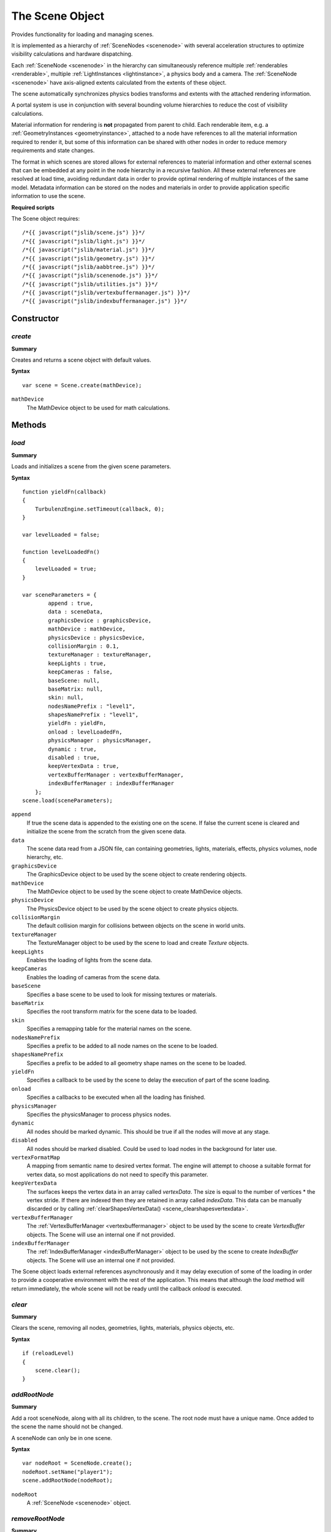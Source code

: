 .. index::
    single: Scene

.. highlight:: javascript

.. _scene:

-----------------
The Scene Object
-----------------

Provides functionality for loading and managing scenes.

It is implemented as a hierarchy of :ref:`SceneNodes <scenenode>` with several acceleration structures to optimize
visibility calculations and hardware dispatching.

Each :ref:`SceneNode <scenenode>` in the hierarchy can simultaneously reference multiple :ref:`renderables <renderable>`, multiple :ref:`LightInstances <lightinstance>`,
a physics body and a camera. The :ref:`SceneNode <scenenode>` have axis-aligned extents calculated from the extents of these object.

The scene automatically synchronizes physics bodies transforms and extents with the attached rendering information.

A portal system is use in conjunction with several bounding volume hierarchies to reduce the cost of visibility calculations.

Material information for rendering is **not** propagated from parent to child.
Each renderable item, e.g. a :ref:`GeometryInstances <geometryinstance>`, attached to a node have references to all the material information required to render it,
but some of this information can be shared with other nodes in order to reduce memory requirements and state changes.

The format in which scenes are stored allows for external references to material information and other external scenes
that can be embedded at any point in the node hierarchy in a recursive fashion.
All these external references are resolved at load time, avoiding redundant data in order to provide optimal rendering of
multiple instances of the same model. Metadata information can be stored on the nodes and materials in order to provide
application specific information to use the scene.

**Required scripts**

The Scene object requires::

    /*{{ javascript("jslib/scene.js") }}*/
    /*{{ javascript("jslib/light.js") }}*/
    /*{{ javascript("jslib/material.js") }}*/
    /*{{ javascript("jslib/geometry.js") }}*/
    /*{{ javascript("jslib/aabbtree.js") }}*/
    /*{{ javascript("jslib/scenenode.js") }}*/
    /*{{ javascript("jslib/utilities.js") }}*/
    /*{{ javascript("jslib/vertexbuffermanager.js") }}*/
    /*{{ javascript("jslib/indexbuffermanager.js") }}*/


Constructor
===========

.. index::
    pair: Scene; create

`create`
--------

**Summary**

Creates and returns a scene object with default values.

**Syntax** ::

    var scene = Scene.create(mathDevice);

``mathDevice``
    The MathDevice object to be used for math calculations.

Methods
=======

.. index::
    pair: Scene; load

.. _scene_load:

`load`
------

**Summary**

Loads and initializes a scene from the given scene parameters.

**Syntax** ::

    function yieldFn(callback)
    {
        TurbulenzEngine.setTimeout(callback, 0);
    }

    var levelLoaded = false;

    function levelLoadedFn()
    {
        levelLoaded = true;
    }

    var sceneParameters = {
            append : true,
            data : sceneData,
            graphicsDevice : graphicsDevice,
            mathDevice : mathDevice,
            physicsDevice : physicsDevice,
            collisionMargin : 0.1,
            textureManager : textureManager,
            keepLights : true,
            keepCameras : false,
            baseScene: null,
            baseMatrix: null,
            skin: null,
            nodesNamePrefix : "level1",
            shapesNamePrefix : "level1",
            yieldFn : yieldFn,
            onload : levelLoadedFn,
            physicsManager : physicsManager,
            dynamic : true,
            disabled : true,
            keepVertexData : true,
            vertexBufferManager : vertexBufferManager,
            indexBufferManager : indexBufferManager
        };
    scene.load(sceneParameters);

``append``
    If true the scene data is appended to the existing one on the scene.
    If false the current scene is cleared and initialize the scene from the scratch from the given scene data.

``data``
    The scene data read from a JSON file,
    can containing geometries, lights, materials, effects, physics volumes, node hierarchy, etc.

``graphicsDevice``
    The GraphicsDevice object to be used by the scene object to create rendering objects.

``mathDevice``
    The MathDevice object to be used by the scene object to create MathDevice objects.

``physicsDevice``
    The PhysicsDevice object to be used by the scene object to create physics objects.

``collisionMargin``
    The default collision margin for collisions between objects on the scene in world units.

``textureManager``
    The TextureManager object to be used by the scene to load and create `Texture` objects.

``keepLights``
    Enables the loading of lights from the scene data.

``keepCameras``
    Enables the loading of cameras from the scene data.

``baseScene``
    Specifies a base scene to be used to look for missing textures or materials.

``baseMatrix``
    Specifies the root transform matrix for the scene data to be loaded.

``skin``
    Specifies a remapping table for the material names on the scene.

``nodesNamePrefix``
    Specifies a prefix to be added to all node names on the scene to be loaded.

``shapesNamePrefix``
    Specifies a prefix to be added to all geometry shape names on the scene to be loaded.

``yieldFn``
    Specifies a callback to be used by the scene to delay the execution of part of the scene loading.

``onload``
    Specifies a callbacks to be executed when all the loading has finished.

``physicsManager``
    Specifies the physicsManager to process physics nodes.

``dynamic``
    All nodes should be marked dynamic. This should be true if all the nodes will move at any stage.

``disabled``
    All nodes should be marked disabled. Could be used to load nodes in the background for later use.

``vertexFormatMap``
    A mapping from semantic name to desired vertex format.  The engine
    will attempt to choose a suitable format for vertex data, so most
    applications do not need to specify this parameter.

``keepVertexData``
    The surfaces keeps the vertex data in an array called `vertexData`.
    The size is equal to the number of vertices * the vertex stride.
    If there are indexed then they are retained in array called `indexData`.
    This data can be manually discarded or by calling :ref:`clearShapesVertexData() <scene_clearshapesvertexdata>`.

``vertexBufferManager``
    The :ref:`VertexBufferManager <vertexbuffermanager>` object to be used by the scene to create `VertexBuffer` objects.
    The Scene will use an internal one if not provided.

``indexBufferManager``
    The :ref:`IndexBufferManager <indexBufferManager>` object to be used by the scene to create `IndexBuffer` objects.
    The Scene will use an internal one if not provided.

The Scene object loads external references asynchronously and it may
delay execution of some of the loading in order to provide a
cooperative environment with the rest of the application.  This means
that although the `load` method will return immediately, the whole
scene will not be ready until the callback `onload` is executed.

.. index::
    pair: Scene; clear

`clear`
-------

**Summary**

Clears the scene, removing all nodes, geometries, lights, materials, physics objects, etc.

**Syntax** ::

    if (reloadLevel)
    {
        scene.clear();
    }

.. index::
    pair: Scene; addRootNode


`addRootNode`
-------------

**Summary**

Add a root sceneNode, along with all its children, to the scene. The root node must have a unique name. Once added to the scene the name should not be changed.

A sceneNode can only be in one scene.

**Syntax** ::

    var nodeRoot = SceneNode.create();
    nodeRoot.setName("player1");
    scene.addRootNode(nodeRoot);

``nodeRoot``
    A :ref:`SceneNode <scenenode>` object.

.. index::
    pair: Scene; removeRootNode

`removeRootNode`
----------------

**Summary**

Remove a root SceneNode, along with all its children, from the scene. See :ref:`SceneNode.removeChild() <scenenode_removechild>` to remove non-root nodes.

**Syntax** ::

    scene.removeRootNode(nodeRoot);

    //example usage:
    var redLightNode = scene.findNode("redLight-node");
    scene.removeRootNode(redLightNode);

``nodeRoot``
    A :ref:`SceneNode <scenenode>` object.
    This node must be a root node.

.. index::
    pair: Scene; cloneRootNode

`cloneRootNode`
----------------

**Summary**

Creates a clone of the SceneNode, along with all its descendants, and adds it to the scene's root nodes.

See also :ref:`SceneNode.clone() <scenenode_clone>`.

**Syntax** ::

    var cloneNode = scene.cloneRootNode(rootNode, cloneName, cloneTransform);

    //example usage:
    var redLightNode = scene.findNode("redLight-node");
    var redLightNode2 = scene.cloneRootNode(redLightNode, "redLight-node2", redLight2Transform);

``rootNode``
    A :ref:`SceneNode <scenenode>` object.
    This must be a root node.

``cloneName``
    A JavaScript string.

``cloneTransform`` (optional)
    An optional :ref:`Matrix43 <m43object>` object to be set as the local transform of the new cloned node.

Returns a :ref:`SceneNode <scenenode>` object.

.. index::
    pair: Scene; fineNode

`findNode`
----------

**Summary**

Find a SceneNode with the given path. The path can be created from :ref:`SceneNode.getPath() <scenenode_getpath>`.
A root node path is just its name.

**Syntax** ::

    var node = scene.findNode(nodeName);

``nodeName``
    A JavaScript string.

Returns a :ref:`SceneNode <scenenode>` object.
If a node with the name ``nodeName`` doesn't exist then this function returns undefined.

.. index::
    pair: Scene; addLight

`addLight`
----------

**Summary**

Add a named light to the scene's collection of lights.
Any light marked as global are added to the scene's global light list.
For non-global lights their visibility and influence is determined from the SceneNodes they are attached to.

**Syntax** ::

    scene.addLight(light);

``light``
    A :ref:`Light <light>` object.

.. index::
    pair: Scene; removeLight

`removeLight`
-------------

**Summary**

Remove a light from the scene's collection of lights.
Global lights are removed from the scene's global lights list.

**Syntax** ::

    scene.removeLight(light);

``light``
    A :ref:`Light <light>` object.

.. index::
    pair: Scene; getLight

`getLight`
-----------

**Summary**

Get a light by name.

**Syntax** ::

    var light = scene.getLight(lightName);

``lightName``
    A JavaScript string.

Returns a :ref:`Light <light>` object.


.. index::
    pair: Scene; getGlobalLights

.. _scene_getgloballights:

`getGlobalLights`
-----------------

**Summary**

Get an array of lights that affect all nodes.
See also :ref:`scene_getcurrentvisiblelights`.

**Syntax** ::

    var globalLights = scene.getGlobalLights();
    var numGlobalLights = globalLights.length;
    if (numGlobalLights)
    {
        drawGlobalLights(globalLights, numGlobalLights);
    }

Returns an array of :ref:`Light <light>` objects.

.. index::
    pair: Scene; update

.. _scene_update:

`update`
--------

**Summary**

Updates the node hierarchy and updates nodes extents.

**Syntax** ::

    scene.update();


.. index::
    pair: Scene; updateNodes

.. _scene_updatenodes:

`updateNodes`
-------------

**Summary**

Updates all the sceneNodes so that world transforms and world extents are updated.
Once this is called the SceneNode properties can be read directly.
This method is called by :ref:`scene.update() <scene_update>`.

**Syntax** ::

	scene.updateNodes();


.. index::
    pair: Scene; updateVisibleNodes

.. _scene_updatevisiblenodes:

`updateVisibleNodes`
--------------------

**Summary**

Updates the array of visible nodes for the given camera.

**Syntax** ::

    scene.updateVisibleNodes(camera);

``camera``
    The Camera object to be used to calculate the visible nodes.


.. index::
    pair: Scene; getCurrentVisibleNodes

.. _scene_getcurrentvisiblenodes:

`getCurrentVisibleNodes`
------------------------

**Summary**

Get the current array of visible nodes.

You have to call ``scene.updateVisibleNodes(camera)`` before use this method.

**Syntax** ::

    var visibleNodes = scene.getCurrentVisibleNodes();
    var numVisibleNodes = visibleNodes.length;
    if (0 < numVisibleNodes)
    {
        //...
    }

Returns an array of :ref:`SceneNode <scenenode>` objects.

.. index::
    pair: Scene; getCurrentVisibleRenderables

.. _scene_getcurrentvisiblerenderables:

`getCurrentVisibleRenderables`
------------------------------

**Summary**

Get the current array of visible renderable objects.

You have to call ``scene.updateVisibleNodes(camera)`` before use this method.

**Syntax** ::

    var visibleRenderables = scene.getCurrentVisibleRenderables();
    var numVisibleRenderables = visibleRenderables.length;
    if (0 < numVisibleRenderables)
    {
        //...
    }

Returns an array of :ref:`SceneNode <scenenode>` objects.

.. index::
    pair: Scene; getCurrentVisibleLights

.. _scene_getcurrentvisiblelights:

`getCurrentVisibleLights`
-------------------------

**Summary**

Get the current array of visible lights.

This does not include global lights. See :ref:`scene_getgloballights`.

You have to call ``scene.updateVisibleNodes(camera)`` before use this method.

**Syntax** ::

    var visibleLights = scene.getCurrentVisibleLights();
    var numVisibleLights = visibleLights.length;
    if (0 < numVisibleLights)
    {
        //...
    }

Returns an array of :ref:`Light <light>` objects.

.. index::
    pair: Scene; loadMaterial

.. _scene_loadmaterial:

`loadMaterial`
--------------

**Summary**

Creates a material in the scene from the material reference provided.
The function will return false if:

* A material with materialName already exists on the scene

**Syntax** ::

    var material = {
        effect : "phong",
        parameters : {
            diffuse : "textures/plastic.png"
        }
    };
    var materialName = "PlasticMaterial";

    if (scene.loadMaterial(graphicsDevice, textureManager, effectManager, materialName, material))
    {
        // ...
    }

``graphicsDevice``
    The instance of the graphics device.

``textureManager``
    The texture manager used to manage textures on the scene.

``effectManager``
    The effect manager used to manage effects on the scene.

``materialName``
    The string name of the material to load the into the scene.

``material``
    The material reference to be loaded for the scene.

.. index::
    pair: Scene; hasMaterial

`hasMaterial`
-------------

**Summary**

Checks if the scene already has a material with materialName.
This function will return true if the materialName already exists on the scene.

**Syntax** ::

    if (scene.hasMaterial(materialName))
    {
        // The material can be set on a renderable
        node.renderables[0].setMaterial(scene.getMaterial(materialName));
    }

``materialName``
    The string name of the material to check.

.. index::
    pair: Scene; getMaterial

`getMaterial`
--------------

**Summary**

Get a material by name.

**Syntax** ::

   var material = scene.getMaterial(materialName);

Returns a :ref:`Material <material>` object.

.. index::
    pair: Scene; getExtents

`getExtents`
-------------

**Summary**

Get the world extents of the whole scene.

**Syntax** ::

    var sceneExtents = scene.getExtents();
    var maxHeight = sceneExtents[5];

Returns an :ref:`extents <extents>` object.

.. index::
    pair: Scene; destroy

`destroy`
---------

**Summary**

Destroys the scene, clearing it and freeing system resources.

The scene should not be used after this call.

**Syntax** ::

    if (exitGame)
    {
        scene.destroy();
        scene = null;
    }

.. _scene_clearShapesVertexData:

.. index::
    pair: Scene; clearShapesVertexData

`clearShapesVertexData`
-----------------------

**Summary**

Clears the `vertexData` and `indexData` from loaded geometry objects. See :ref:`load <scene_load>`.

**Syntax** ::

    scene.clearShapesVertexData();

Properties
==========


.. index::
    pair: Scene; version

`version`
---------

**Summary**

The version number of the Scene implementation.

**Syntax** ::

    var sceneVersionNumber = scene.version;


.. index::
    pair: Scene; extents

`extents`
-----------

**Summary**

The bounding box :ref:`extents <extents>` of all the nodes in the scene.

This should only be called after ``scene.updateNodes()`` or ``scene.update()`` has been called.
Use ``scene.getExtents()`` otherwise.

**Syntax** ::

    var minHeight = scene.extents[1];


.. index::
    pair: Scene; maxDistance

`maxDistance`
-------------

**Summary**

The maximum distance to the camera near plane of the visible nodes axis-aligned bounding boxes.

**Syntax** ::

    var maxSceneDepth = scene.maxDistance;
